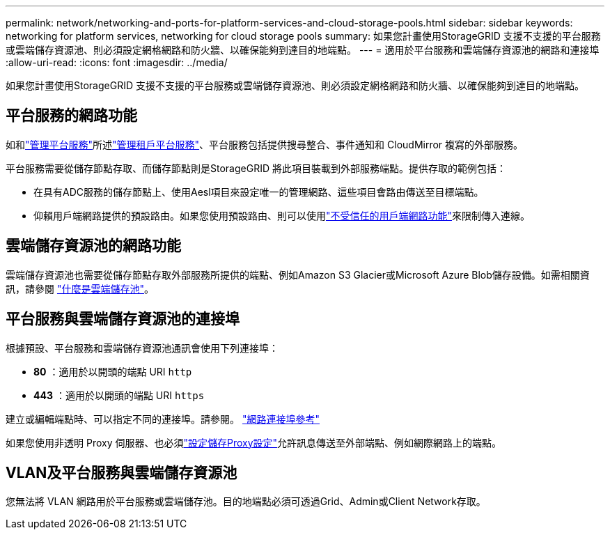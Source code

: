 ---
permalink: network/networking-and-ports-for-platform-services-and-cloud-storage-pools.html 
sidebar: sidebar 
keywords: networking for platform services, networking for cloud storage pools 
summary: 如果您計畫使用StorageGRID 支援不支援的平台服務或雲端儲存資源池、則必須設定網格網路和防火牆、以確保能夠到達目的地端點。 
---
= 適用於平台服務和雲端儲存資源池的網路和連接埠
:allow-uri-read: 
:icons: font
:imagesdir: ../media/


[role="lead"]
如果您計畫使用StorageGRID 支援不支援的平台服務或雲端儲存資源池、則必須設定網格網路和防火牆、以確保能夠到達目的地端點。



== 平台服務的網路功能

如和link:../tenant/considerations-for-platform-services.html["管理平台服務"]所述link:../admin/manage-platform-services-for-tenants.html["管理租戶平台服務"]、平台服務包括提供搜尋整合、事件通知和 CloudMirror 複寫的外部服務。

平台服務需要從儲存節點存取、而儲存節點則是StorageGRID 將此項目裝載到外部服務端點。提供存取的範例包括：

* 在具有ADC服務的儲存節點上、使用Aesl項目來設定唯一的管理網路、這些項目會路由傳送至目標端點。
* 仰賴用戶端網路提供的預設路由。如果您使用預設路由、則可以使用link:../admin/manage-firewall-controls.html["不受信任的用戶端網路功能"]來限制傳入連線。




== 雲端儲存資源池的網路功能

雲端儲存資源池也需要從儲存節點存取外部服務所提供的端點、例如Amazon S3 Glacier或Microsoft Azure Blob儲存設備。如需相關資訊，請參閱 link:../ilm/what-cloud-storage-pool-is.html["什麼是雲端儲存池"]。



== 平台服務與雲端儲存資源池的連接埠

根據預設、平台服務和雲端儲存資源池通訊會使用下列連接埠：

* *80* ：適用於以開頭的端點 URI `http`
* *443* ：適用於以開頭的端點 URI `https`


建立或編輯端點時、可以指定不同的連接埠。請參閱。 link:internal-grid-node-communications.html["網路連接埠參考"]

如果您使用非透明 Proxy 伺服器、也必須link:../admin/configuring-storage-proxy-settings.html["設定儲存Proxy設定"]允許訊息傳送至外部端點、例如網際網路上的端點。



== VLAN及平台服務與雲端儲存資源池

您無法將 VLAN 網路用於平台服務或雲端儲存池。目的地端點必須可透過Grid、Admin或Client Network存取。

